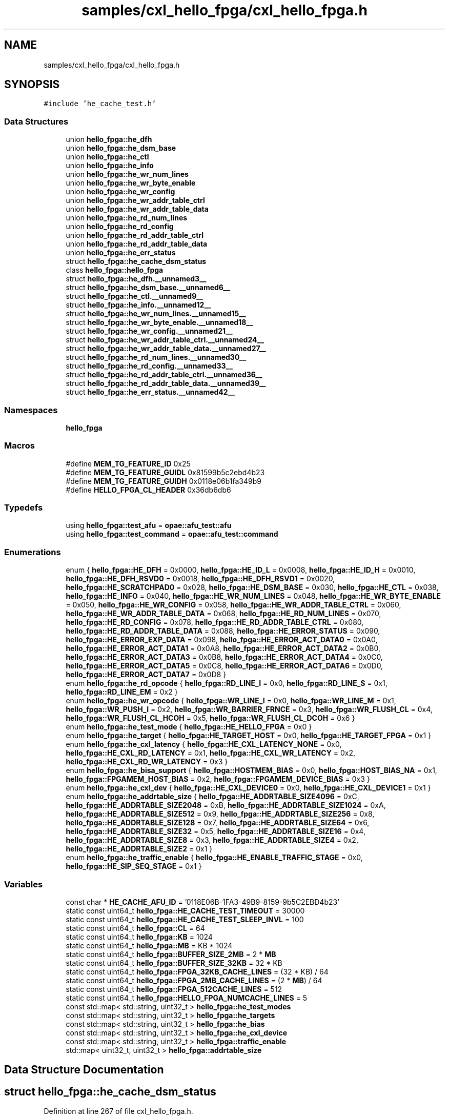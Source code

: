 .TH "samples/cxl_hello_fpga/cxl_hello_fpga.h" 3 "Fri Feb 23 2024" "Version -.." "OPAE C API" \" -*- nroff -*-
.ad l
.nh
.SH NAME
samples/cxl_hello_fpga/cxl_hello_fpga.h
.SH SYNOPSIS
.br
.PP
\fC#include 'he_cache_test\&.h'\fP
.br

.SS "Data Structures"

.in +1c
.ti -1c
.RI "union \fBhello_fpga::he_dfh\fP"
.br
.ti -1c
.RI "union \fBhello_fpga::he_dsm_base\fP"
.br
.ti -1c
.RI "union \fBhello_fpga::he_ctl\fP"
.br
.ti -1c
.RI "union \fBhello_fpga::he_info\fP"
.br
.ti -1c
.RI "union \fBhello_fpga::he_wr_num_lines\fP"
.br
.ti -1c
.RI "union \fBhello_fpga::he_wr_byte_enable\fP"
.br
.ti -1c
.RI "union \fBhello_fpga::he_wr_config\fP"
.br
.ti -1c
.RI "union \fBhello_fpga::he_wr_addr_table_ctrl\fP"
.br
.ti -1c
.RI "union \fBhello_fpga::he_wr_addr_table_data\fP"
.br
.ti -1c
.RI "union \fBhello_fpga::he_rd_num_lines\fP"
.br
.ti -1c
.RI "union \fBhello_fpga::he_rd_config\fP"
.br
.ti -1c
.RI "union \fBhello_fpga::he_rd_addr_table_ctrl\fP"
.br
.ti -1c
.RI "union \fBhello_fpga::he_rd_addr_table_data\fP"
.br
.ti -1c
.RI "union \fBhello_fpga::he_err_status\fP"
.br
.ti -1c
.RI "struct \fBhello_fpga::he_cache_dsm_status\fP"
.br
.ti -1c
.RI "class \fBhello_fpga::hello_fpga\fP"
.br
.ti -1c
.RI "struct \fBhello_fpga::he_dfh\&.__unnamed3__\fP"
.br
.ti -1c
.RI "struct \fBhello_fpga::he_dsm_base\&.__unnamed6__\fP"
.br
.ti -1c
.RI "struct \fBhello_fpga::he_ctl\&.__unnamed9__\fP"
.br
.ti -1c
.RI "struct \fBhello_fpga::he_info\&.__unnamed12__\fP"
.br
.ti -1c
.RI "struct \fBhello_fpga::he_wr_num_lines\&.__unnamed15__\fP"
.br
.ti -1c
.RI "struct \fBhello_fpga::he_wr_byte_enable\&.__unnamed18__\fP"
.br
.ti -1c
.RI "struct \fBhello_fpga::he_wr_config\&.__unnamed21__\fP"
.br
.ti -1c
.RI "struct \fBhello_fpga::he_wr_addr_table_ctrl\&.__unnamed24__\fP"
.br
.ti -1c
.RI "struct \fBhello_fpga::he_wr_addr_table_data\&.__unnamed27__\fP"
.br
.ti -1c
.RI "struct \fBhello_fpga::he_rd_num_lines\&.__unnamed30__\fP"
.br
.ti -1c
.RI "struct \fBhello_fpga::he_rd_config\&.__unnamed33__\fP"
.br
.ti -1c
.RI "struct \fBhello_fpga::he_rd_addr_table_ctrl\&.__unnamed36__\fP"
.br
.ti -1c
.RI "struct \fBhello_fpga::he_rd_addr_table_data\&.__unnamed39__\fP"
.br
.ti -1c
.RI "struct \fBhello_fpga::he_err_status\&.__unnamed42__\fP"
.br
.in -1c
.SS "Namespaces"

.in +1c
.ti -1c
.RI " \fBhello_fpga\fP"
.br
.in -1c
.SS "Macros"

.in +1c
.ti -1c
.RI "#define \fBMEM_TG_FEATURE_ID\fP   0x25"
.br
.ti -1c
.RI "#define \fBMEM_TG_FEATURE_GUIDL\fP   0x81599b5c2ebd4b23"
.br
.ti -1c
.RI "#define \fBMEM_TG_FEATURE_GUIDH\fP   0x0118e06b1fa349b9"
.br
.ti -1c
.RI "#define \fBHELLO_FPGA_CL_HEADER\fP   0x36db6db6"
.br
.in -1c
.SS "Typedefs"

.in +1c
.ti -1c
.RI "using \fBhello_fpga::test_afu\fP = \fBopae::afu_test::afu\fP"
.br
.ti -1c
.RI "using \fBhello_fpga::test_command\fP = \fBopae::afu_test::command\fP"
.br
.in -1c
.SS "Enumerations"

.in +1c
.ti -1c
.RI "enum { \fBhello_fpga::HE_DFH\fP = 0x0000, \fBhello_fpga::HE_ID_L\fP = 0x0008, \fBhello_fpga::HE_ID_H\fP = 0x0010, \fBhello_fpga::HE_DFH_RSVD0\fP = 0x0018, \fBhello_fpga::HE_DFH_RSVD1\fP = 0x0020, \fBhello_fpga::HE_SCRATCHPAD0\fP = 0x028, \fBhello_fpga::HE_DSM_BASE\fP = 0x030, \fBhello_fpga::HE_CTL\fP = 0x038, \fBhello_fpga::HE_INFO\fP = 0x040, \fBhello_fpga::HE_WR_NUM_LINES\fP = 0x048, \fBhello_fpga::HE_WR_BYTE_ENABLE\fP = 0x050, \fBhello_fpga::HE_WR_CONFIG\fP = 0x058, \fBhello_fpga::HE_WR_ADDR_TABLE_CTRL\fP = 0x060, \fBhello_fpga::HE_WR_ADDR_TABLE_DATA\fP = 0x068, \fBhello_fpga::HE_RD_NUM_LINES\fP = 0x070, \fBhello_fpga::HE_RD_CONFIG\fP = 0x078, \fBhello_fpga::HE_RD_ADDR_TABLE_CTRL\fP = 0x080, \fBhello_fpga::HE_RD_ADDR_TABLE_DATA\fP = 0x088, \fBhello_fpga::HE_ERROR_STATUS\fP = 0x090, \fBhello_fpga::HE_ERROR_EXP_DATA\fP = 0x098, \fBhello_fpga::HE_ERROR_ACT_DATA0\fP = 0x0A0, \fBhello_fpga::HE_ERROR_ACT_DATA1\fP = 0x0A8, \fBhello_fpga::HE_ERROR_ACT_DATA2\fP = 0x0B0, \fBhello_fpga::HE_ERROR_ACT_DATA3\fP = 0x0B8, \fBhello_fpga::HE_ERROR_ACT_DATA4\fP = 0x0C0, \fBhello_fpga::HE_ERROR_ACT_DATA5\fP = 0x0C8, \fBhello_fpga::HE_ERROR_ACT_DATA6\fP = 0x0D0, \fBhello_fpga::HE_ERROR_ACT_DATA7\fP = 0x0D8 }"
.br
.ti -1c
.RI "enum \fBhello_fpga::he_rd_opcode\fP { \fBhello_fpga::RD_LINE_I\fP = 0x0, \fBhello_fpga::RD_LINE_S\fP = 0x1, \fBhello_fpga::RD_LINE_EM\fP = 0x2 }"
.br
.ti -1c
.RI "enum \fBhello_fpga::he_wr_opcode\fP { \fBhello_fpga::WR_LINE_I\fP = 0x0, \fBhello_fpga::WR_LINE_M\fP = 0x1, \fBhello_fpga::WR_PUSH_I\fP = 0x2, \fBhello_fpga::WR_BARRIER_FRNCE\fP = 0x3, \fBhello_fpga::WR_FLUSH_CL\fP = 0x4, \fBhello_fpga::WR_FLUSH_CL_HCOH\fP = 0x5, \fBhello_fpga::WR_FLUSH_CL_DCOH\fP = 0x6 }"
.br
.ti -1c
.RI "enum \fBhello_fpga::he_test_mode\fP { \fBhello_fpga::HE_HELLO_FPGA\fP = 0x0 }"
.br
.ti -1c
.RI "enum \fBhello_fpga::he_target\fP { \fBhello_fpga::HE_TARGET_HOST\fP = 0x0, \fBhello_fpga::HE_TARGET_FPGA\fP = 0x1 }"
.br
.ti -1c
.RI "enum \fBhello_fpga::he_cxl_latency\fP { \fBhello_fpga::HE_CXL_LATENCY_NONE\fP = 0x0, \fBhello_fpga::HE_CXL_RD_LATENCY\fP = 0x1, \fBhello_fpga::HE_CXL_WR_LATENCY\fP = 0x2, \fBhello_fpga::HE_CXL_RD_WR_LATENCY\fP = 0x3 }"
.br
.ti -1c
.RI "enum \fBhello_fpga::he_bisa_support\fP { \fBhello_fpga::HOSTMEM_BIAS\fP = 0x0, \fBhello_fpga::HOST_BIAS_NA\fP = 0x1, \fBhello_fpga::FPGAMEM_HOST_BIAS\fP = 0x2, \fBhello_fpga::FPGAMEM_DEVICE_BIAS\fP = 0x3 }"
.br
.ti -1c
.RI "enum \fBhello_fpga::he_cxl_dev\fP { \fBhello_fpga::HE_CXL_DEVICE0\fP = 0x0, \fBhello_fpga::HE_CXL_DEVICE1\fP = 0x1 }"
.br
.ti -1c
.RI "enum \fBhello_fpga::he_addrtable_size\fP { \fBhello_fpga::HE_ADDRTABLE_SIZE4096\fP = 0xC, \fBhello_fpga::HE_ADDRTABLE_SIZE2048\fP = 0xB, \fBhello_fpga::HE_ADDRTABLE_SIZE1024\fP = 0xA, \fBhello_fpga::HE_ADDRTABLE_SIZE512\fP = 0x9, \fBhello_fpga::HE_ADDRTABLE_SIZE256\fP = 0x8, \fBhello_fpga::HE_ADDRTABLE_SIZE128\fP = 0x7, \fBhello_fpga::HE_ADDRTABLE_SIZE64\fP = 0x6, \fBhello_fpga::HE_ADDRTABLE_SIZE32\fP = 0x5, \fBhello_fpga::HE_ADDRTABLE_SIZE16\fP = 0x4, \fBhello_fpga::HE_ADDRTABLE_SIZE8\fP = 0x3, \fBhello_fpga::HE_ADDRTABLE_SIZE4\fP = 0x2, \fBhello_fpga::HE_ADDRTABLE_SIZE2\fP = 0x1 }"
.br
.ti -1c
.RI "enum \fBhello_fpga::he_traffic_enable\fP { \fBhello_fpga::HE_ENABLE_TRAFFIC_STAGE\fP = 0x0, \fBhello_fpga::HE_SIP_SEQ_STAGE\fP = 0x1 }"
.br
.in -1c
.SS "Variables"

.in +1c
.ti -1c
.RI "const char * \fBHE_CACHE_AFU_ID\fP = '0118E06B\-1FA3\-49B9\-8159\-9b5C2EBD4b23'"
.br
.ti -1c
.RI "static const uint64_t \fBhello_fpga::HE_CACHE_TEST_TIMEOUT\fP = 30000"
.br
.ti -1c
.RI "static const uint64_t \fBhello_fpga::HE_CACHE_TEST_SLEEP_INVL\fP = 100"
.br
.ti -1c
.RI "static const uint64_t \fBhello_fpga::CL\fP = 64"
.br
.ti -1c
.RI "static const uint64_t \fBhello_fpga::KB\fP = 1024"
.br
.ti -1c
.RI "static const uint64_t \fBhello_fpga::MB\fP = KB * 1024"
.br
.ti -1c
.RI "static const uint64_t \fBhello_fpga::BUFFER_SIZE_2MB\fP = 2 * \fBMB\fP"
.br
.ti -1c
.RI "static const uint64_t \fBhello_fpga::BUFFER_SIZE_32KB\fP = 32 * KB"
.br
.ti -1c
.RI "static const uint64_t \fBhello_fpga::FPGA_32KB_CACHE_LINES\fP = (32 * KB) / 64"
.br
.ti -1c
.RI "static const uint64_t \fBhello_fpga::FPGA_2MB_CACHE_LINES\fP = (2 * \fBMB\fP) / 64"
.br
.ti -1c
.RI "static const uint64_t \fBhello_fpga::FPGA_512CACHE_LINES\fP = 512"
.br
.ti -1c
.RI "static const uint64_t \fBhello_fpga::HELLO_FPGA_NUMCACHE_LINES\fP = 5"
.br
.ti -1c
.RI "const std::map< std::string, uint32_t > \fBhello_fpga::he_test_modes\fP"
.br
.ti -1c
.RI "const std::map< std::string, uint32_t > \fBhello_fpga::he_targets\fP"
.br
.ti -1c
.RI "const std::map< std::string, uint32_t > \fBhello_fpga::he_bias\fP"
.br
.ti -1c
.RI "const std::map< std::string, uint32_t > \fBhello_fpga::he_cxl_device\fP"
.br
.ti -1c
.RI "const std::map< std::string, uint32_t > \fBhello_fpga::traffic_enable\fP"
.br
.ti -1c
.RI "std::map< uint32_t, uint32_t > \fBhello_fpga::addrtable_size\fP"
.br
.in -1c
.SH "Data Structure Documentation"
.PP 
.SH "struct hello_fpga::he_cache_dsm_status"
.PP 
Definition at line 267 of file cxl_hello_fpga\&.h\&.
.PP
\fBData Fields:\fP
.RS 4
uint32_t \fItest_completed: 1\fP 
.br
.PP
uint32_t \fIdsm_number: 15\fP 
.br
.PP
uint32_t \fIres1: 16\fP 
.br
.PP
uint32_t \fIerr_vector: 32\fP 
.br
.PP
uint64_t \fInum_ticks: 64\fP 
.br
.PP
uint32_t \fInum_reads: 32\fP 
.br
.PP
uint32_t \fInum_writes: 32\fP 
.br
.PP
uint32_t \fIpenalty_start: 32\fP 
.br
.PP
uint32_t \fIpenalty_end: 32\fP 
.br
.PP
uint32_t \fIactual_data: 32\fP 
.br
.PP
uint32_t \fIexpected_data: 32\fP 
.br
.PP
uint32_t \fIres5[2]\fP 
.br
.PP
.RE
.PP
.SH "struct hello_fpga::he_dfh\&.__unnamed3__"
.PP 
Definition at line 104 of file cxl_hello_fpga\&.h\&.
.PP
\fBData Fields:\fP
.RS 4
uint64_t \fICcipVersionNumber: 12\fP 
.br
.PP
uint64_t \fIAfuMajVersion: 4\fP 
.br
.PP
uint64_t \fINextDfhOffset: 24\fP 
.br
.PP
uint64_t \fIEOL: 1\fP 
.br
.PP
uint64_t \fIReserved: 19\fP 
.br
.PP
uint64_t \fIFeatureType: 4\fP 
.br
.PP
.RE
.PP
.SH "struct hello_fpga::he_dsm_base\&.__unnamed6__"
.PP 
Definition at line 118 of file cxl_hello_fpga\&.h\&.
.PP
\fBData Fields:\fP
.RS 4
uint64_t \fIDsmBase: 64\fP 
.br
.PP
.RE
.PP
.SH "struct hello_fpga::he_ctl\&.__unnamed9__"
.PP 
Definition at line 127 of file cxl_hello_fpga\&.h\&.
.PP
\fBData Fields:\fP
.RS 4
uint64_t \fIResetL: 1\fP 
.br
.PP
uint64_t \fIStart: 1\fP 
.br
.PP
uint64_t \fIForcedTestCmpl: 1\fP 
.br
.PP
uint64_t \fIbias_support: 2\fP 
.br
.PP
uint64_t \fIReserved: 59\fP 
.br
.PP
.RE
.PP
.SH "struct hello_fpga::he_info\&.__unnamed12__"
.PP 
Definition at line 140 of file cxl_hello_fpga\&.h\&.
.PP
\fBData Fields:\fP
.RS 4
uint64_t \fIwrite_addr_table_size: 4\fP 
.br
.PP
uint64_t \fIread_addr_table_size: 4\fP 
.br
.PP
uint64_t \fIReserved: 56\fP 
.br
.PP
.RE
.PP
.SH "struct hello_fpga::he_wr_num_lines\&.__unnamed15__"
.PP 
Definition at line 151 of file cxl_hello_fpga\&.h\&.
.PP
\fBData Fields:\fP
.RS 4
uint64_t \fIwrite_num_lines: 16\fP 
.br
.PP
uint64_t \fIreserved: 48\fP 
.br
.PP
.RE
.PP
.SH "struct hello_fpga::he_wr_byte_enable\&.__unnamed18__"
.PP 
Definition at line 161 of file cxl_hello_fpga\&.h\&.
.PP
\fBData Fields:\fP
.RS 4
uint64_t \fIwrite_byte_enable: 64\fP 
.br
.PP
.RE
.PP
.SH "struct hello_fpga::he_wr_config\&.__unnamed21__"
.PP 
Definition at line 170 of file cxl_hello_fpga\&.h\&.
.PP
\fBData Fields:\fP
.RS 4
uint64_t \fIwrite_traffic_enable: 1\fP 
.br
.PP
uint64_t \fIcontinuous_mode_enable: 1\fP 
.br
.PP
uint64_t \fIwaitfor_completion: 1\fP 
.br
.PP
uint64_t \fIpreread_sync_enable: 1\fP 
.br
.PP
uint64_t \fIpostread_sync_enable: 1\fP 
.br
.PP
uint64_t \fIdata_pattern: 2\fP 
.br
.PP
uint64_t \fIcl_evict_enable: 1\fP 
.br
.PP
uint64_t \fIopcode: 4\fP 
.br
.PP
uint64_t \fIline_repeat_count: 8\fP 
.br
.PP
uint64_t \fIreserved: 44\fP 
.br
.PP
.RE
.PP
.SH "struct hello_fpga::he_wr_addr_table_ctrl\&.__unnamed24__"
.PP 
Definition at line 188 of file cxl_hello_fpga\&.h\&.
.PP
\fBData Fields:\fP
.RS 4
uint64_t \fIenable_address_table: 1\fP 
.br
.PP
uint64_t \fIenable_address_stride: 1\fP 
.br
.PP
uint64_t \fIstride: 2\fP 
.br
.PP
uint64_t \fIreserved: 60\fP 
.br
.PP
.RE
.PP
.SH "struct hello_fpga::he_wr_addr_table_data\&.__unnamed27__"
.PP 
Definition at line 200 of file cxl_hello_fpga\&.h\&.
.PP
\fBData Fields:\fP
.RS 4
uint64_t \fIaddress_table_value: 64\fP 
.br
.PP
.RE
.PP
.SH "struct hello_fpga::he_rd_num_lines\&.__unnamed30__"
.PP 
Definition at line 209 of file cxl_hello_fpga\&.h\&.
.PP
\fBData Fields:\fP
.RS 4
uint64_t \fIread_num_lines: 16\fP 
.br
.PP
uint64_t \fIreserved: 48\fP 
.br
.PP
.RE
.PP
.SH "struct hello_fpga::he_rd_config\&.__unnamed33__"
.PP 
Definition at line 219 of file cxl_hello_fpga\&.h\&.
.PP
\fBData Fields:\fP
.RS 4
uint64_t \fIread_traffic_enable: 1\fP 
.br
.PP
uint64_t \fIcontinuous_mode_Enable: 1\fP 
.br
.PP
uint64_t \fIwaitfor_completion: 1\fP 
.br
.PP
uint64_t \fIprewrite_sync_enable: 1\fP 
.br
.PP
uint64_t \fIpostwrite_sync_enable: 1\fP 
.br
.PP
uint64_t \fIdata_pattern: 2\fP 
.br
.PP
uint64_t \fIcl_evict_enable: 1\fP 
.br
.PP
uint64_t \fIopcode: 4\fP 
.br
.PP
uint64_t \fIline_repeat_count: 8\fP 
.br
.PP
uint64_t \fIreserved: 44\fP 
.br
.PP
.RE
.PP
.SH "struct hello_fpga::he_rd_addr_table_ctrl\&.__unnamed36__"
.PP 
Definition at line 237 of file cxl_hello_fpga\&.h\&.
.PP
\fBData Fields:\fP
.RS 4
uint64_t \fIenable_address_table: 1\fP 
.br
.PP
uint64_t \fIenable_address_stride: 1\fP 
.br
.PP
uint64_t \fIstride: 2\fP 
.br
.PP
uint64_t \fIreserved: 60\fP 
.br
.PP
.RE
.PP
.SH "struct hello_fpga::he_rd_addr_table_data\&.__unnamed39__"
.PP 
Definition at line 249 of file cxl_hello_fpga\&.h\&.
.PP
\fBData Fields:\fP
.RS 4
uint64_t \fIaddress_table_value: 64\fP 
.br
.PP
.RE
.PP
.SH "struct hello_fpga::he_err_status\&.__unnamed42__"
.PP 
Definition at line 258 of file cxl_hello_fpga\&.h\&.
.PP
\fBData Fields:\fP
.RS 4
uint64_t \fIdata_error: 1\fP 
.br
.PP
uint64_t \fIrsvd1: 15\fP 
.br
.PP
uint64_t \fIerr_index: 16\fP 
.br
.PP
uint64_t \fIrsvd2: 32\fP 
.br
.PP
.RE
.PP
.SH "Macro Definition Documentation"
.PP 
.SS "#define MEM_TG_FEATURE_ID   0x25"

.PP
Definition at line 30 of file cxl_hello_fpga\&.h\&.
.SS "#define MEM_TG_FEATURE_GUIDL   0x81599b5c2ebd4b23"

.PP
Definition at line 31 of file cxl_hello_fpga\&.h\&.
.SS "#define MEM_TG_FEATURE_GUIDH   0x0118e06b1fa349b9"

.PP
Definition at line 32 of file cxl_hello_fpga\&.h\&.
.SS "#define HELLO_FPGA_CL_HEADER   0x36db6db6"

.PP
Definition at line 33 of file cxl_hello_fpga\&.h\&.
.SH "Variable Documentation"
.PP 
.SS "const char* HE_CACHE_AFU_ID = '0118E06B\-1FA3\-49B9\-8159\-9b5C2EBD4b23'"

.PP
Definition at line 34 of file cxl_hello_fpga\&.h\&.
.PP
Referenced by hello_fpga::he_cache_cmd::afu_id(), and host_exerciser::he_cache_cmd::afu_id()\&.
.SH "Author"
.PP 
Generated automatically by Doxygen for OPAE C API from the source code\&.
